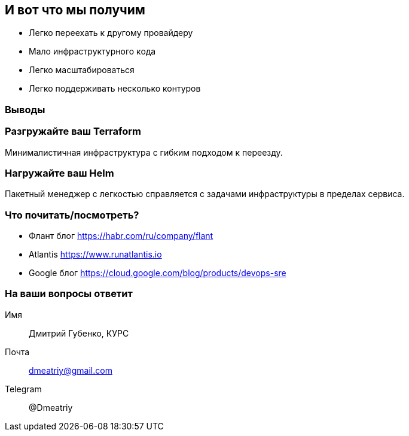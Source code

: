 :backend: revealjs
:customcss: common.css

== И вот что мы получим
[%step]
* Легко переехать к другому провайдеру
* Мало инфраструктурного кода
* Легко масштабироваться
* Легко поддерживать несколько контуров

=== Выводы

=== Разгружайте ваш Terraform
Минималистичная инфраструктура с гибким подходом к переезду.

=== Нагружайте ваш Helm
Пакетный менеджер с легкостью справляется с задачами инфраструктуры в пределах сервиса.

=== Что почитать/посмотреть?
[%step]
* Флант блог https://habr.com/ru/company/flant
* Atlantis https://www.runatlantis.io
* Google блог https://cloud.google.com/blog/products/devops-sre

=== На ваши вопросы ответит
Имя:: Дмитрий Губенко, КУРС
Почта:: dmeatriy@gmail.com
Telegram:: @Dmeatriy